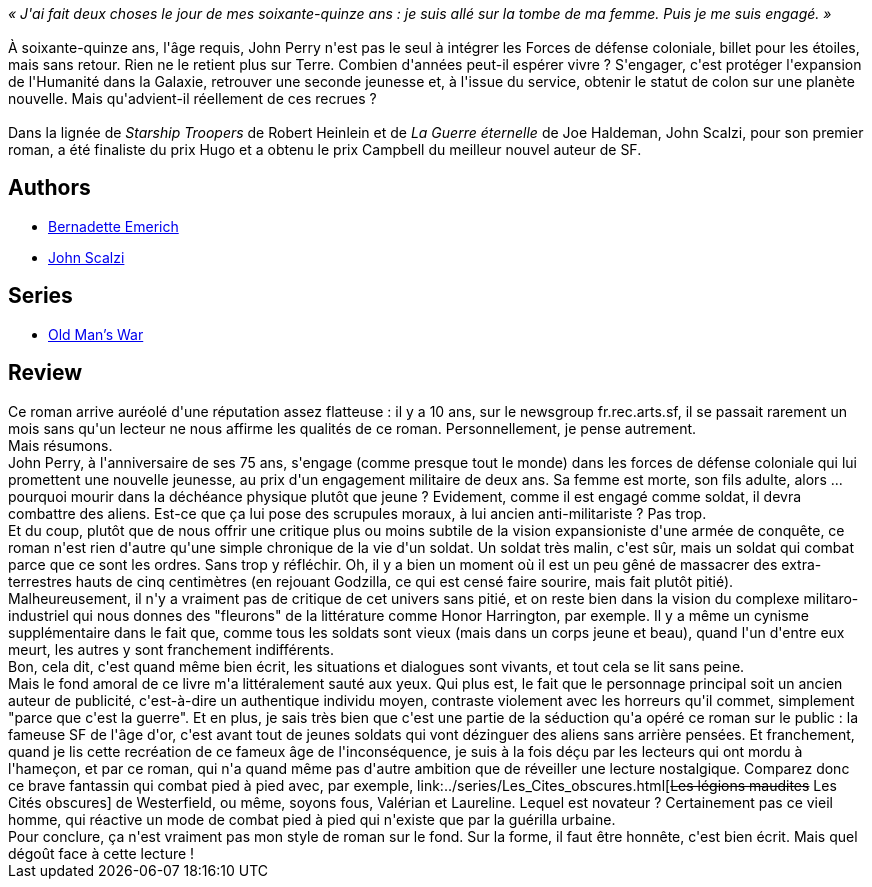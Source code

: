 :jbake-type: post
:jbake-status: published
:jbake-title: Le Vieil Homme et la Guerre
:jbake-tags:  extra-terrestres, guerre, immortalité,_année_2017,_mois_janv.,_note_2,rayon-imaginaire,read
:jbake-date: 2017-01-13
:jbake-depth: ../../
:jbake-uri: goodreads/books/9782811217778.adoc
:jbake-bigImage: https://i.gr-assets.com/images/S/compressed.photo.goodreads.com/books/1471875992l/31575612._SX98_.jpg
:jbake-smallImage: https://i.gr-assets.com/images/S/compressed.photo.goodreads.com/books/1471875992l/31575612._SY75_.jpg
:jbake-source: https://www.goodreads.com/book/show/31575612
:jbake-style: goodreads goodreads-book

++++
<div class="book-description">
<i>« J'ai fait deux choses le jour de mes soixante-quinze ans : je suis allé sur la tombe de ma femme. Puis je me suis engagé. »</i><br /><br />À soixante-quinze ans, l'âge requis, John Perry n'est pas le seul à intégrer les Forces de défense coloniale, billet pour les étoiles, mais sans retour. Rien ne le retient plus sur Terre. Combien d'années peut-il espérer vivre ? S'engager, c'est protéger l'expansion de l'Humanité dans la Galaxie, retrouver une seconde jeunesse et, à l'issue du service, obtenir le statut de colon sur une planète nouvelle. Mais qu'advient-il réellement de ces recrues ?<br /><br />Dans la lignée de <i>Starship Troopers</i> de Robert Heinlein et de <i>La Guerre éternelle</i> de Joe Haldeman, John Scalzi, pour son premier roman, a été finaliste du prix Hugo et a obtenu le prix Campbell du meilleur nouvel auteur de SF.
</div>
++++


## Authors
* link:../authors/108821.html[Bernadette Emerich]
* link:../authors/4763.html[John Scalzi]

## Series
* link:../series/Old_Man_s_War.html[Old Man's War]

## Review

++++
Ce roman arrive auréolé d'une réputation assez flatteuse : il y a 10 ans, sur le newsgroup fr.rec.arts.sf, il se passait rarement un mois sans qu'un lecteur ne nous affirme les qualités de ce roman. Personnellement, je pense autrement.<br/>Mais résumons.<br/>John Perry, à l'anniversaire de ses 75 ans, s'engage (comme presque tout le monde) dans les forces de défense coloniale qui lui promettent une nouvelle jeunesse, au prix d'un engagement militaire de deux ans. Sa femme est morte, son fils adulte, alors ... pourquoi mourir dans la déchéance physique plutôt que jeune ? Evidement, comme il est engagé comme soldat, il devra combattre des aliens. Est-ce que ça lui pose des scrupules moraux, à lui ancien anti-militariste ? Pas trop.<br/>Et du coup, plutôt que de nous offrir une critique plus ou moins subtile de la vision expansioniste d'une armée de conquête, ce roman n'est rien d'autre qu'une simple chronique de la vie d'un soldat. Un soldat très malin, c'est sûr, mais un soldat qui combat parce que ce sont les ordres. Sans trop y réfléchir. Oh, il y a bien un moment où il est un peu gêné de massacrer des extra-terrestres hauts de cinq centimètres (en rejouant Godzilla, ce qui est censé faire sourire, mais fait plutôt pitié).<br/>Malheureusement, il n'y a vraiment pas de critique de cet univers sans pitié, et on reste bien dans la vision du complexe militaro-industriel qui nous donnes des "fleurons" de la littérature comme Honor Harrington, par exemple. Il y a même un cynisme supplémentaire dans le fait que, comme tous les soldats sont vieux (mais dans un corps jeune et beau), quand l'un d'entre eux meurt, les autres y sont franchement indifférents.<br/>Bon, cela dit, c'est quand même bien écrit, les situations et dialogues sont vivants, et tout cela se lit sans peine.<br/>Mais le fond amoral de ce livre m'a littéralement sauté aux yeux. Qui plus est, le fait que le personnage principal soit un ancien auteur de publicité, c'est-à-dire un authentique individu moyen, contraste violement avec les horreurs qu'il commet, simplement "parce que c'est la guerre". Et en plus, je sais très bien que c'est une partie de la séduction qu'a opéré ce roman sur le public : la fameuse SF de l'âge d'or, c'est avant tout de jeunes soldats qui vont dézinguer des aliens sans arrière pensées. Et franchement, quand je lis cette recréation de ce fameux âge de l'inconséquence, je suis à la fois déçu par les lecteurs qui ont mordu à l'hameçon, et par ce roman, qui n'a quand même pas d'autre ambition que de réveiller une lecture nostalgique. Comparez donc ce brave fantassin qui combat pied à pied avec, par exemple, link:../series/Les_Cites_obscures.html[<strike>Les légions maudites</strike> Les Cités obscures] de Westerfield, ou même, soyons fous, Valérian et Laureline. Lequel est novateur ? Certainement pas ce vieil homme, qui réactive un mode de combat pied à pied qui n'existe que par la guérilla urbaine.<br/>Pour conclure, ça n'est vraiment pas mon style de roman sur le fond. Sur la forme, il faut être honnête, c'est bien écrit. Mais quel dégoût face à cette lecture !
++++